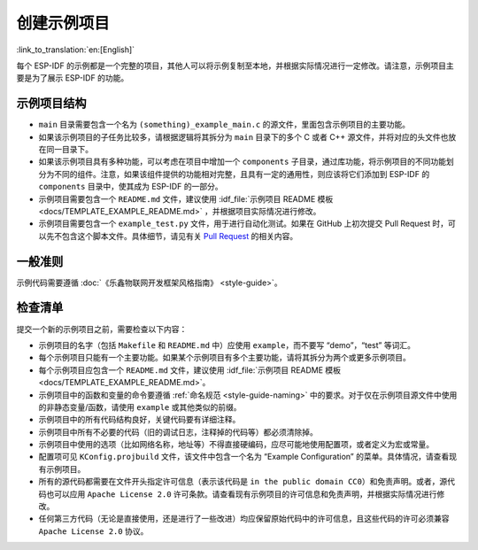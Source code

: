 创建示例项目
============
:link_to_translation:`en:[English]`

每个 ESP-IDF 的示例都是一个完整的项目，其他人可以将示例复制至本地，并根据实际情况进行一定修改。请注意，示例项目主要是为了展示 ESP-IDF 的功能。

示例项目结构
------------

-  ``main`` 目录需要包含一个名为 ``(something)_example_main.c`` 的源文件，里面包含示例项目的主要功能。
-  如果该示例项目的子任务比较多，请根据逻辑将其拆分为 ``main`` 目录下的多个 C 或者 C++ 源文件，并将对应的头文件也放在同一目录下。
-  如果该示例项目具有多种功能，可以考虑在项目中增加一个 ``components`` 子目录，通过库功能，将示例项目的不同功能划分为不同的组件。注意，如果该组件提供的功能相对完整，且具有一定的通用性，则应该将它们添加到 ESP-IDF 的 ``components`` 目录中，使其成为 ESP-IDF 的一部分。
-  示例项目需要包含一个 ``README.md`` 文件，建议使用 :idf_file:`示例项目 README 模板 <docs/TEMPLATE_EXAMPLE_README.md>` ，并根据项目实际情况进行修改。
-  示例项目需要包含一个 ``example_test.py`` 文件，用于进行自动化测试。如果在 GitHub 上初次提交 Pull Request 时，可以先不包含这个脚本文件。具体细节，请见有关 `Pull Request <https://help.github.com/articles/creating-a-pull-request/>`_ 的相关内容。

一般准则
--------

示例代码需要遵循 :doc:`《乐鑫物联网开发框架风格指南》 <style-guide>`。

检查清单
--------

提交一个新的示例项目之前，需要检查以下内容：

-  示例项目的名字（包括 ``Makefile`` 和 ``README.md`` 中）应使用 ``example``，而不要写 “demo”，“test” 等词汇。
-  每个示例项目只能有一个主要功能。如果某个示例项目有多个主要功能，请将其拆分为两个或更多示例项目。
-  每个示例项目应包含一个 ``README.md`` 文件，建议使用 :idf_file:`示例项目 README 模板 <docs/TEMPLATE_EXAMPLE_README.md>`。
-  示例项目中的函数和变量的命令要遵循 :ref:`命名规范 <style-guide-naming>` 中的要求。对于仅在示例项目源文件中使用的非静态变量/函数，请使用 ``example`` 或其他类似的前缀。
-  示例项目中的所有代码结构良好，关键代码要有详细注释。
-  示例项目中所有不必要的代码（旧的调试日志，注释掉的代码等）都必须清除掉。
-  示例项目中使用的选项（比如网络名称，地址等）不得直接硬编码，应尽可能地使用配置项，或者定义为宏或常量。
-  配置项可见 ``KConfig.projbuild`` 文件，该文件中包含一个名为 “Example Configuration” 的菜单。具体情况，请查看现有示例项目。
-  所有的源代码都需要在文件开头指定许可信息（表示该代码是 ``in the public domain CC0``）和免责声明。或者，源代码也可以应用 ``Apache License 2.0`` 许可条款。请查看现有示例项目的许可信息和免责声明，并根据实际情况进行修改。
-  任何第三方代码（无论是直接使用，还是进行了一些改进）均应保留原始代码中的许可信息，且这些代码的许可必须兼容 ``Apache License 2.0`` 协议。